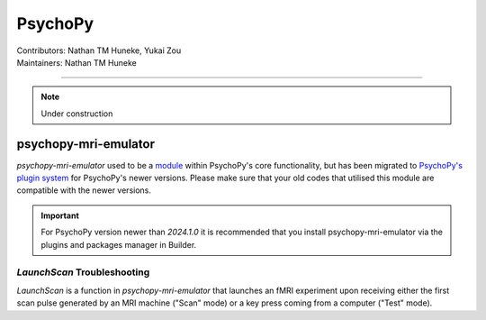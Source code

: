 .. _index.rst:

==============================================
PsychoPy
==============================================
| Contributors: Nathan TM Huneke, Yukai Zou
| Maintainers: Nathan TM Huneke

------------------------------------------

.. note:: 
    Under construction

psychopy-mri-emulator
*********************

`psychopy-mri-emulator` used to be a `module <https://psychopy.org/_modules/psychopy_mri_emulator/emulator.html>`_ within PsychoPy's core functionality, but has been migrated to `PsychoPy's plugin system <https://psychopy.org/usingplugins.html>`_ for PsychoPy's newer versions. Please make sure that your old codes that utilised this module are compatible with the newer versions.

.. important:: 
    For PsychoPy version newer than `2024.1.0` it is recommended that you install psychopy-mri-emulator via the plugins and packages manager in Builder.

`LaunchScan` Troubleshooting
~~~~~~~~~~~~~~~~~~~~~~~~~~~~

`LaunchScan` is a function in `psychopy-mri-emulator` that launches an fMRI experiment upon receiving either the first scan pulse generated by an MRI machine ("Scan" mode) or a key press coming from a computer ("Test" mode).

.. tabs::
    .. group-tab:: Windows
        Windows contents
    .. group-tab:: MacOS
        MacOS contents